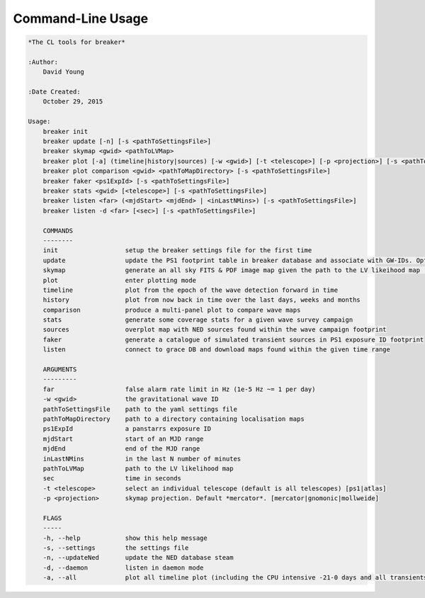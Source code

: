 Command-Line Usage
==================

.. code-block:: bash 
   
    
    *The CL tools for breaker*
    
    :Author:
        David Young
    
    :Date Created:
        October 29, 2015
    
    Usage:
        breaker init
        breaker update [-n] [-s <pathToSettingsFile>]
        breaker skymap <gwid> <pathToLVMap>
        breaker plot [-a] (timeline|history|sources) [-w <gwid>] [-t <telescope>] [-p <projection>] [-s <pathToSettingsFile>]
        breaker plot comparison <gwid> <pathToMapDirectory> [-s <pathToSettingsFile>]
        breaker faker <ps1ExpId> [-s <pathToSettingsFile>]
        breaker stats <gwid> [<telescope>] [-s <pathToSettingsFile>]
        breaker listen <far> (<mjdStart> <mjdEnd> | <inLastNMins>) [-s <pathToSettingsFile>]
        breaker listen -d <far> [<sec>] [-s <pathToSettingsFile>]
    
        COMMANDS
        --------
        init                  setup the breaker settings file for the first time
        update                update the PS1 footprint table in breaker database and associate with GW-IDs. Optionally download overlapping NED source and also add to the database
        skymap                generate an all sky FITS & PDF image map given the path to the LV likeihood map (Meractor and Mollweide projections respectively)
        plot                  enter plotting mode
        timeline              plot from the epoch of the wave detection forward in time
        history               plot from now back in time over the last days, weeks and months
        comparison            produce a multi-panel plot to compare wave maps
        stats                 generate some coverage stats for a given wave survey campaign
        sources               overplot map with NED sources found within the wave campaign footprint
        faker                 generate a catalogue of simulated transient sources in PS1 exposure ID footprint
        listen                connect to grace DB and download maps found within the given time range
    
        ARGUMENTS
        ---------
        far                   false alarm rate limit in Hz (1e-5 Hz ~= 1 per day)
        -w <gwid>             the gravitational wave ID
        pathToSettingsFile    path to the yaml settings file
        pathToMapDirectory    path to a directory containing localisation maps
        ps1ExpId              a panstarrs exposure ID
        mjdStart              start of an MJD range
        mjdEnd                end of the MJD range
        inLastNMins           in the last N number of minutes
        pathToLVMap           path to the LV likelihood map
        sec                   time in seconds
        -t <telescope>        select an individual telescope (default is all telescopes) [ps1|atlas]
        -p <projection>       skymap projection. Default *mercator*. [mercator|gnomonic|mollweide]
    
        FLAGS
        -----
        -h, --help            show this help message
        -s, --settings        the settings file
        -n, --updateNed       update the NED database steam
        -d, --daemon          listen in daemon mode
        -a, --all             plot all timeline plot (including the CPU intensive -21-0 days and all transients/footprints plots)
    
    
